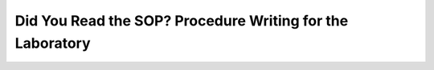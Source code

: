 Did You Read the SOP? Procedure Writing for the Laboratory
==========================================================

.. datatemplate-video::
   :source: /_data/portland-2023-sessions.yaml
   :template: videos/video-detail.html
   :key: 12

